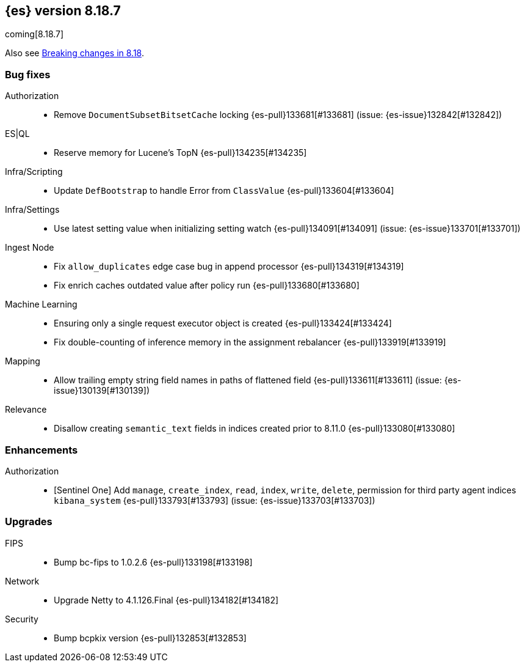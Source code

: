 [[release-notes-8.18.7]]
== {es} version 8.18.7

coming[8.18.7]

Also see <<breaking-changes-8.18,Breaking changes in 8.18>>.

[[bug-8.18.7]]
[float]
=== Bug fixes

Authorization::
* Remove `DocumentSubsetBitsetCache` locking {es-pull}133681[#133681] (issue: {es-issue}132842[#132842])

ES|QL::
* Reserve memory for Lucene's TopN {es-pull}134235[#134235]

Infra/Scripting::
* Update `DefBootstrap` to handle Error from `ClassValue` {es-pull}133604[#133604]

Infra/Settings::
* Use latest setting value when initializing setting watch {es-pull}134091[#134091] (issue: {es-issue}133701[#133701])

Ingest Node::
* Fix `allow_duplicates` edge case bug in append processor {es-pull}134319[#134319]
* Fix enrich caches outdated value after policy run {es-pull}133680[#133680]

Machine Learning::
* Ensuring only a single request executor object is created {es-pull}133424[#133424]
* Fix double-counting of inference memory in the assignment rebalancer {es-pull}133919[#133919]

Mapping::
* Allow trailing empty string field names in paths of flattened field {es-pull}133611[#133611] (issue: {es-issue}130139[#130139])

Relevance::
* Disallow creating `semantic_text` fields in indices created prior to 8.11.0 {es-pull}133080[#133080]

[[enhancement-8.18.7]]
[float]
=== Enhancements

Authorization::
* [Sentinel One] Add `manage`, `create_index`, `read`, `index`, `write`, `delete`, permission for third party agent indices `kibana_system` {es-pull}133793[#133793] (issue: {es-issue}133703[#133703])

[[upgrade-8.18.7]]
[float]
=== Upgrades

FIPS::
* Bump bc-fips to 1.0.2.6 {es-pull}133198[#133198]

Network::
* Upgrade Netty to 4.1.126.Final {es-pull}134182[#134182]

Security::
* Bump bcpkix version {es-pull}132853[#132853]


